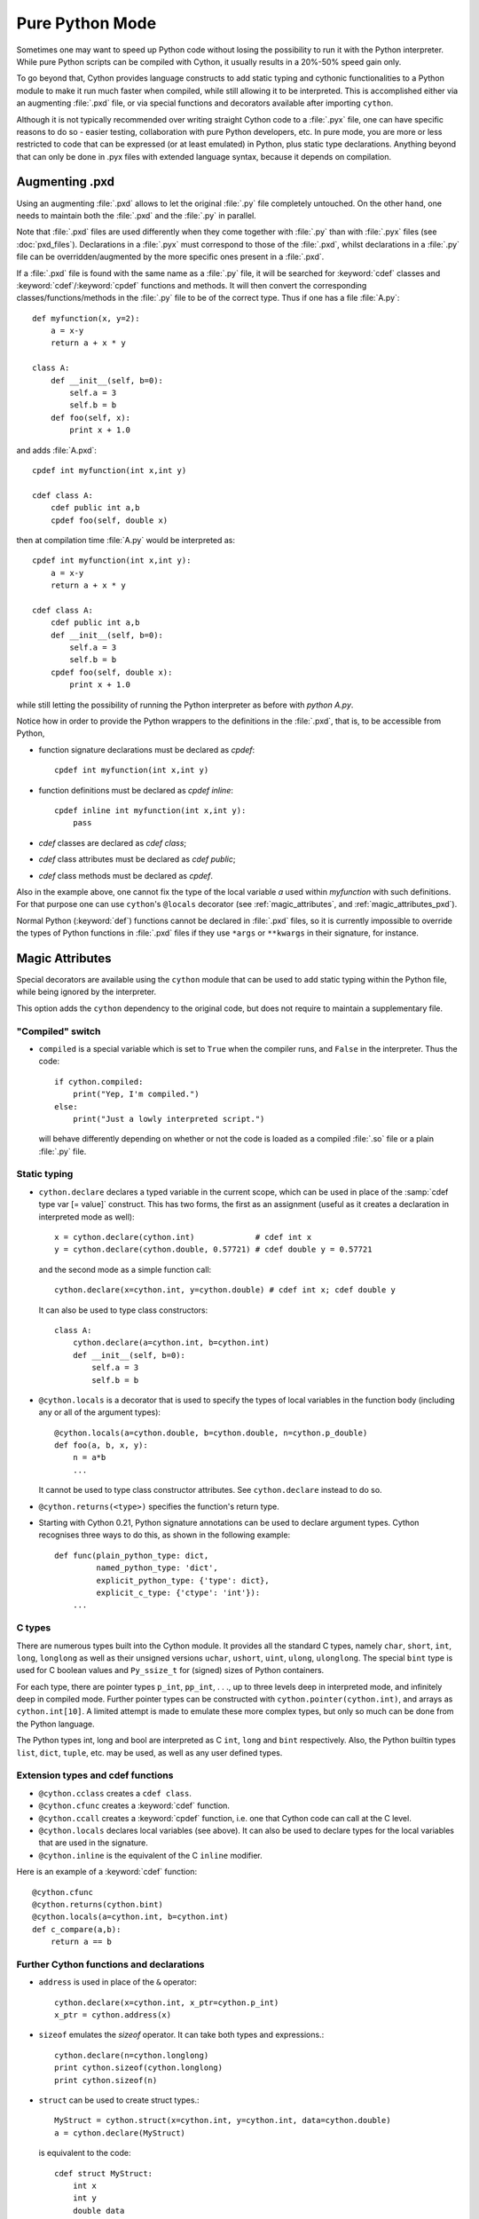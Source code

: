 
.. _pure-mode:

Pure Python Mode
================

Sometimes one may want to speed up Python code without losing the possibility to run
it with the Python interpreter. While pure Python scripts can be compiled with Cython,
it usually results in a 20%-50% speed gain only.

To go beyond that, Cython provides language constructs to add static typing
and cythonic functionalities to a Python module to make it run much faster
when compiled, while still allowing it to be interpreted.
This is accomplished either via an augmenting :file:`.pxd` file, or
via special functions and decorators available after importing ``cython``.

Although it is not typically recommended over writing straight Cython code
to a :file:`.pyx` file, one can have specific reasons to do so -
easier testing, collaboration with pure Python developers, etc.
In pure mode, you are more or less restricted to code that can be expressed
(or at least emulated) in Python, plus static type declarations. Anything
beyond that can only be done in .pyx files with extended language syntax,
because it depends on compilation.


Augmenting .pxd
---------------

Using an augmenting :file:`.pxd` allows to let the original :file:`.py` file
completely untouched. On the other hand, one needs to maintain both
the :file:`.pxd` and the :file:`.py` in parallel.

Note that :file:`.pxd` files are used differently when they come together with
:file:`.py` than with :file:`.pyx` files (see :doc:`pxd_files`). Declarations
in a :file:`.pyx` must correspond to those of the :file:`.pxd`, whilst
declarations in a :file:`.py` file can be overridden/augmented by the more
specific ones present in a :file:`.pxd`.

If a :file:`.pxd` file is found with the same name as a :file:`.py` file,
it will be searched for :keyword:`cdef` classes and :keyword:`cdef`/:keyword:`cpdef`
functions and methods. It will then convert the corresponding
classes/functions/methods in the :file:`.py` file to be of the correct type.
Thus if one has a file :file:`A.py`::

    def myfunction(x, y=2):
        a = x-y
        return a + x * y

    class A:
        def __init__(self, b=0):
            self.a = 3
            self.b = b
        def foo(self, x):
            print x + 1.0

and adds :file:`A.pxd`::

    cpdef int myfunction(int x,int y)

    cdef class A:
        cdef public int a,b
        cpdef foo(self, double x)

then at compilation time :file:`A.py` would be interpreted as::

    cpdef int myfunction(int x,int y):
        a = x-y
        return a + x * y

    cdef class A:
        cdef public int a,b
        def __init__(self, b=0):
            self.a = 3
            self.b = b
        cpdef foo(self, double x):
            print x + 1.0

while still letting the possibility of running the Python interpreter
as before with `python A.py`.

Notice how in order to provide the Python wrappers to the definitions
in the :file:`.pxd`, that is, to be accessible from Python,

* function signature declarations must be declared as `cpdef`::

    cpdef int myfunction(int x,int y)

* function definitions must be declared as `cpdef inline`::

    cpdef inline int myfunction(int x,int y):
        pass

* `cdef` classes are declared as `cdef class`;

* `cdef` class attributes must be declared as `cdef public`;

* `cdef` class methods must be declared as `cpdef`.


Also in the example above, one cannot fix the type of the local variable `a`
used within `myfunction` with such definitions. For that purpose
one can use ``cython``'s ``@locals`` decorator (see :ref:`magic_attributes`, and
:ref:`magic_attributes_pxd`).

Normal Python (:keyword:`def`) functions cannot be declared in
:file:`.pxd` files, so it is currently impossible to override the types of
Python functions in :file:`.pxd` files if they use ``*args`` or ``**kwargs``
in their signature, for instance.

.. _magic_attributes:

Magic Attributes
----------------

Special decorators are available using the ``cython`` module that can
be used to add static typing within the Python file, while being ignored
by the interpreter.

This option adds the ``cython`` dependency to the original code, but does
not require to maintain a supplementary file.

"Compiled" switch
^^^^^^^^^^^^^^^^^

* ``compiled`` is a special variable which is set to ``True`` when the compiler
  runs, and ``False`` in the interpreter. Thus the code::

    if cython.compiled:
        print("Yep, I'm compiled.")
    else:
        print("Just a lowly interpreted script.")

  will behave differently depending on whether or not the code is loaded as a
  compiled :file:`.so` file or a plain :file:`.py` file.

Static typing
^^^^^^^^^^^^^

* ``cython.declare`` declares a typed variable in the current scope, which can be used in
  place of the :samp:`cdef type var [= value]` construct. This has two forms, the
  first as an assignment (useful as it creates a declaration in
  interpreted mode as well)::

    x = cython.declare(cython.int)             # cdef int x
    y = cython.declare(cython.double, 0.57721) # cdef double y = 0.57721

  and the second mode as a simple function call::

    cython.declare(x=cython.int, y=cython.double) # cdef int x; cdef double y

  It can also be used to type class constructors::

    class A:
        cython.declare(a=cython.int, b=cython.int)
        def __init__(self, b=0):
            self.a = 3
            self.b = b

* ``@cython.locals`` is a decorator that is used to specify the types of local variables
  in the function body (including any or all of the argument types)::

    @cython.locals(a=cython.double, b=cython.double, n=cython.p_double)
    def foo(a, b, x, y):
        n = a*b
        ...

  It cannot be used to type class constructor attributes. See ``cython.declare``
  instead to do so.

* ``@cython.returns(<type>)`` specifies the function's return type.

* Starting with Cython 0.21, Python signature annotations can be used to
  declare argument types.  Cython recognises three ways to do this, as
  shown in the following example::

    def func(plain_python_type: dict,
             named_python_type: 'dict',
             explicit_python_type: {'type': dict},
             explicit_c_type: {'ctype': 'int'}):
        ...


C types
^^^^^^^

There are numerous types built into the Cython module.  It provides all the
standard C types, namely ``char``, ``short``, ``int``, ``long``, ``longlong``
as well as their unsigned versions ``uchar``, ``ushort``, ``uint``, ``ulong``,
``ulonglong``.  The special ``bint`` type is used for C boolean values and
``Py_ssize_t`` for (signed) sizes of Python containers.

For each type, there are pointer types ``p_int``, ``pp_int``, . . ., up to
three levels deep in interpreted mode, and infinitely deep in compiled mode.
Further pointer types can be constructed with ``cython.pointer(cython.int)``,
and arrays as ``cython.int[10]``. A limited attempt is made to emulate these
more complex types, but only so much can be done from the Python language.

The Python types int, long and bool are interpreted as C ``int``, ``long``
and ``bint`` respectively. Also, the Python builtin types ``list``, ``dict``,
``tuple``, etc. may be used, as well as any user defined types.


Extension types and cdef functions
^^^^^^^^^^^^^^^^^^^^^^^^^^^^^^^^^^

* ``@cython.cclass`` creates a ``cdef class``.

* ``@cython.cfunc`` creates a :keyword:`cdef` function.

* ``@cython.ccall`` creates a :keyword:`cpdef` function, i.e. one that Cython code
  can call at the C level.

* ``@cython.locals`` declares local variables (see above). It can also be used to
  declare types for the local variables that are used in the signature.

* ``@cython.inline`` is the equivalent of the C ``inline`` modifier.

Here is an example of a :keyword:`cdef` function::

    @cython.cfunc
    @cython.returns(cython.bint)
    @cython.locals(a=cython.int, b=cython.int)
    def c_compare(a,b):
        return a == b

Further Cython functions and declarations
^^^^^^^^^^^^^^^^^^^^^^^^^^^^^^^^^^^^^^^^^

* ``address`` is used in place of the ``&`` operator::

    cython.declare(x=cython.int, x_ptr=cython.p_int)
    x_ptr = cython.address(x)

* ``sizeof`` emulates the `sizeof` operator. It can take both types and
  expressions.::

    cython.declare(n=cython.longlong)
    print cython.sizeof(cython.longlong)
    print cython.sizeof(n)

* ``struct`` can be used to create struct types.::

    MyStruct = cython.struct(x=cython.int, y=cython.int, data=cython.double)
    a = cython.declare(MyStruct)

  is equivalent to the code::

    cdef struct MyStruct:
        int x
        int y
        double data

    cdef MyStruct a

* ``union`` creates union types with exactly the same syntax as ``struct``.

* ``typedef`` creates a new type::

    T = cython.typedef(cython.p_int)   # ctypedef int* T

.. _magic_attributes_pxd:

Magic Attributes within the .pxd
^^^^^^^^^^^^^^^^^^^^^^^^^^^^^^^^

The special Cython module can also be imported and used within the augmenting
:file:`.pxd` file. For example, the following Python file :file:`dostuff.py`::

    def dostuff(n):
        t = 0
        for i in range(n):
            t += i
        return t

can be augmented with the following :file:`.pxd` file :file:`dostuff.pxd`::

    import cython

    @cython.locals(t = cython.int, i = cython.int)
    cpdef int dostuff(int n)

Besides the ``cython.locals`` decorator, the :func:`cython.declare` function can also be
used to add types to global variables in the augmenting :file:`.pxd` file.


